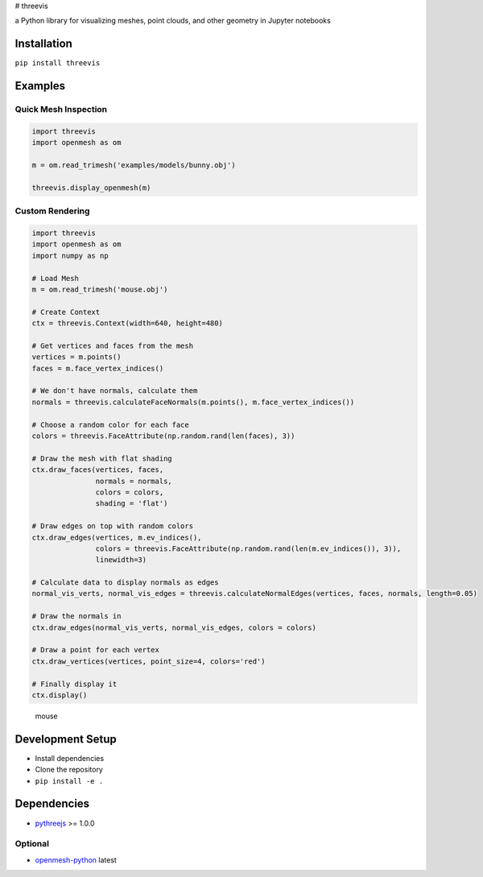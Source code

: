 |threevis| # threevis |pipeline status|

a Python library for visualizing meshes, point clouds, and other
geometry in Jupyter notebooks

Installation
------------

``pip install threevis``

Examples
--------

Quick Mesh Inspection
~~~~~~~~~~~~~~~~~~~~~

.. code:: python

    import threevis
    import openmesh as om

    m = om.read_trimesh('examples/models/bunny.obj')

    threevis.display_openmesh(m)

Custom Rendering
~~~~~~~~~~~~~~~~

.. code:: python

    import threevis
    import openmesh as om
    import numpy as np

    # Load Mesh
    m = om.read_trimesh('mouse.obj')

    # Create Context
    ctx = threevis.Context(width=640, height=480)

    # Get vertices and faces from the mesh
    vertices = m.points()
    faces = m.face_vertex_indices()

    # We don't have normals, calculate them
    normals = threevis.calculateFaceNormals(m.points(), m.face_vertex_indices())

    # Choose a random color for each face
    colors = threevis.FaceAttribute(np.random.rand(len(faces), 3))

    # Draw the mesh with flat shading
    ctx.draw_faces(vertices, faces, 
                   normals = normals,
                   colors = colors,
                   shading = 'flat')

    # Draw edges on top with random colors
    ctx.draw_edges(vertices, m.ev_indices(), 
                   colors = threevis.FaceAttribute(np.random.rand(len(m.ev_indices()), 3)),
                   linewidth=3)

    # Calculate data to display normals as edges
    normal_vis_verts, normal_vis_edges = threevis.calculateNormalEdges(vertices, faces, normals, length=0.05)

    # Draw the normals in
    ctx.draw_edges(normal_vis_verts, normal_vis_edges, colors = colors)

    # Draw a point for each vertex
    ctx.draw_vertices(vertices, point_size=4, colors='red')

    # Finally display it
    ctx.display()

.. figure:: https://www.graphics.rwth-aachen.de:9000/threevis/threevis/raw/master/docs/images/mouse.PNG
   :alt: mouse

   mouse

Development Setup
-----------------

-  Install dependencies
-  Clone the repository
-  ``pip install -e .``

Dependencies
------------

-  `pythreejs <https://github.com/jovyan/pythreejs/>`__ >= 1.0.0

Optional
~~~~~~~~

-  `openmesh-python <https://graphics.rwth-aachen.de:9000/adielen/openmesh-python>`__
   latest

.. |threevis| image:: https://www.graphics.rwth-aachen.de:9000/threevis/threevis/raw/master/docs/images/logo-90.png
.. |pipeline status| image:: https://www.graphics.rwth-aachen.de:9000/threevis/threevis/badges/master/pipeline.svg
   :target: https://www.graphics.rwth-aachen.de:9000/threevis/threevis/commits/master


